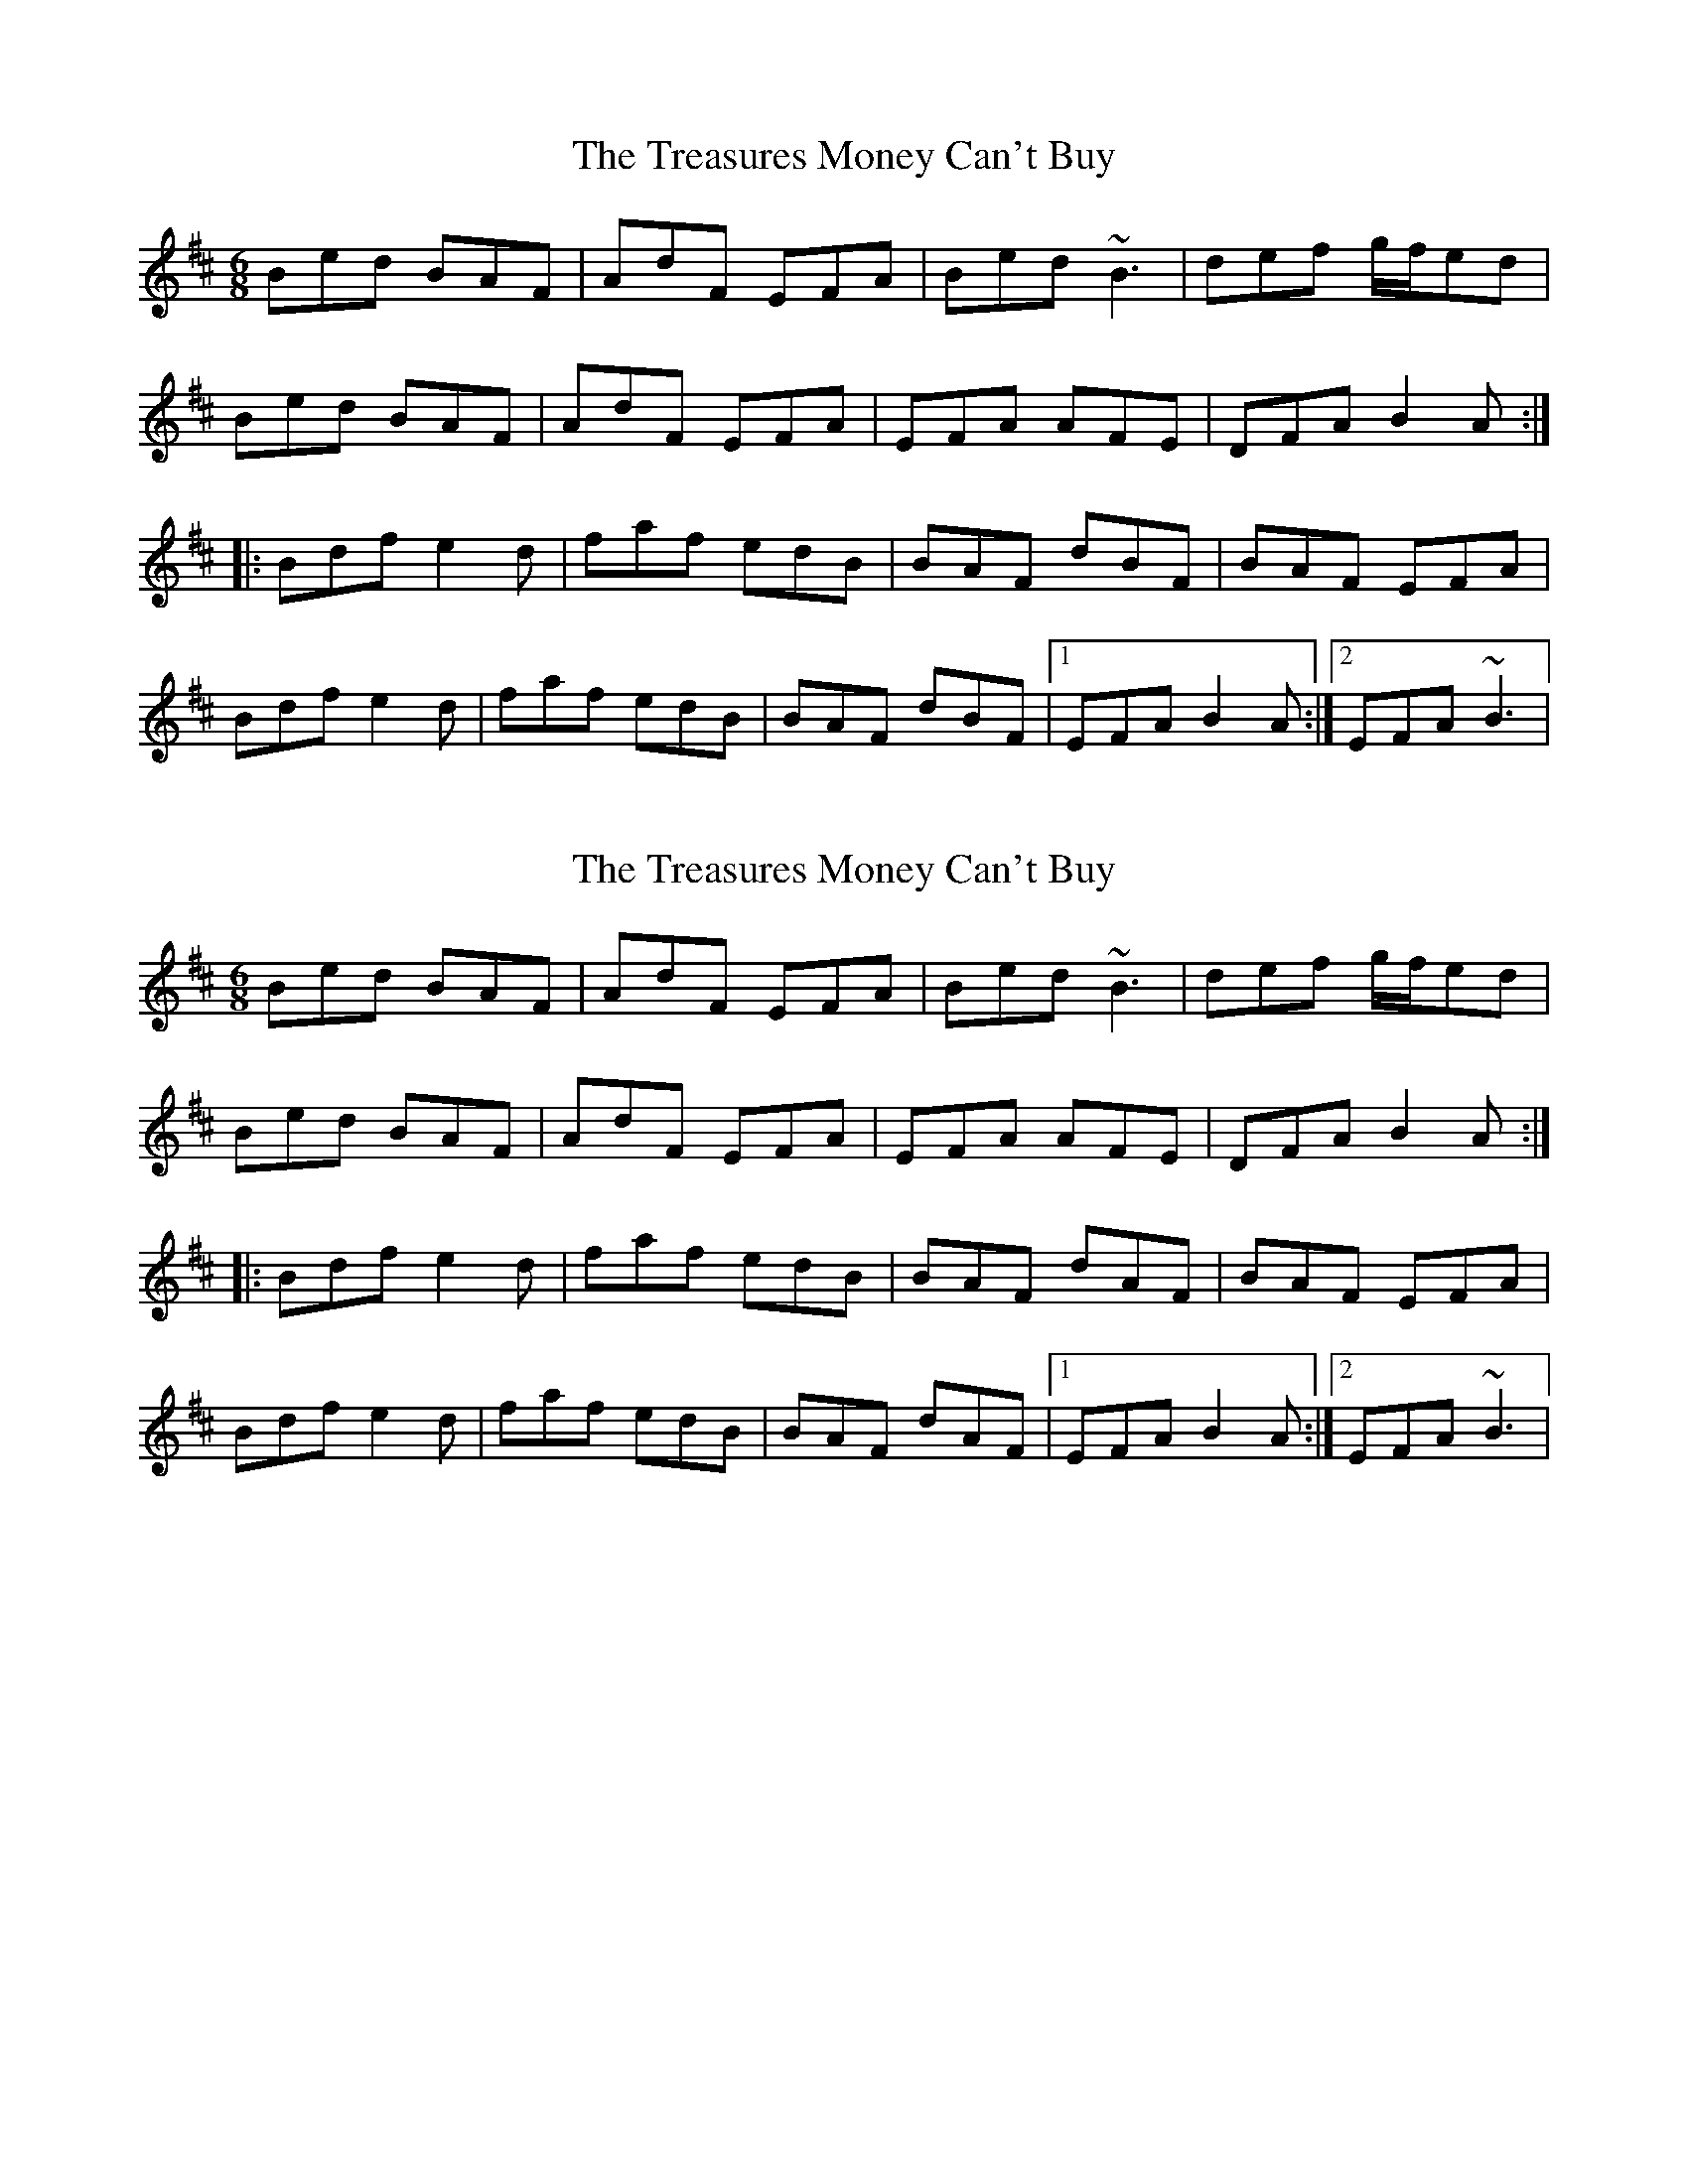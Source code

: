 X: 1
T: Treasures Money Can't Buy, The
Z: irishfiddleCT
S: https://thesession.org/tunes/13047#setting22435
R: jig
M: 6/8
L: 1/8
K: Bmin
Bed BAF | AdF EFA | Bed ~B3 | def g/f/ed |
Bed BAF | AdF EFA | EFA AFE | DFA B2 A :|
|: Bdf e2 d | faf edB | BAF dBF | BAF EFA |
Bdf e2 d | faf edB | BAF dBF |1 EFA B2 A :|2 EFA ~B3 |
X: 2
T: Treasures Money Can't Buy, The
Z: PJ Mediterranean
S: https://thesession.org/tunes/13047#setting29264
R: jig
M: 6/8
L: 1/8
K: Bmin
Bed BAF | AdF EFA | Bed ~B3 | def g/f/ed |
Bed BAF | AdF EFA | EFA AFE | DFA B2 A :|
|: Bdf e2 d | faf edB | BAF dAF | BAF EFA |
Bdf e2 d | faf edB | BAF dAF |1 EFA B2 A :|2 EFA ~B3 |

